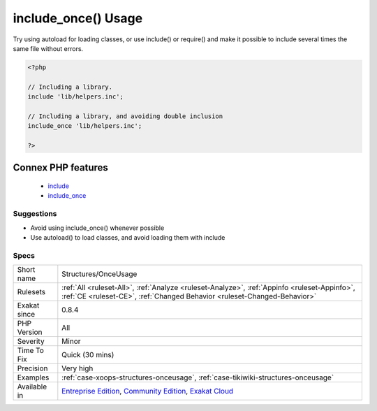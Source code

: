 .. _structures-onceusage:

.. _include\_once()-usage:

include_once() Usage
++++++++++++++++++++

.. meta::
	:description:
		include_once() Usage: This rules reports sage of ``include_once()`` and ``require_once()``.
	:twitter:card: summary_large_image
	:twitter:site: @exakat
	:twitter:title: include_once() Usage
	:twitter:description: include_once() Usage: This rules reports sage of ``include_once()`` and ``require_once()``
	:twitter:creator: @exakat
	:twitter:image:src: https://www.exakat.io/wp-content/uploads/2020/06/logo-exakat.png
	:og:image: https://www.exakat.io/wp-content/uploads/2020/06/logo-exakat.png
	:og:title: include_once() Usage
	:og:type: article
	:og:description: This rules reports sage of ``include_once()`` and ``require_once()``
	:og:url: https://exakat.readthedocs.io/en/latest/Reference/Rules/include_once() Usage.html
	:og:locale: en
.. raw:: html	<script type="application/ld+json">{"@context":"https:\/\/schema.org","@graph":[{"@type":"WebPage","@id":"https:\/\/php-tips.readthedocs.io\/en\/latest\/Reference\/Rules\/Structures\/OnceUsage.html","url":"https:\/\/php-tips.readthedocs.io\/en\/latest\/Reference\/Rules\/Structures\/OnceUsage.html","name":"include_once() Usage","isPartOf":{"@id":"https:\/\/www.exakat.io\/"},"datePublished":"Fri, 10 Jan 2025 09:47:06 +0000","dateModified":"Fri, 10 Jan 2025 09:47:06 +0000","description":"This rules reports sage of ``include_once()`` and ``require_once()``","inLanguage":"en-US","potentialAction":[{"@type":"ReadAction","target":["https:\/\/exakat.readthedocs.io\/en\/latest\/include_once() Usage.html"]}]},{"@type":"WebSite","@id":"https:\/\/www.exakat.io\/","url":"https:\/\/www.exakat.io\/","name":"Exakat","description":"Smart PHP static analysis","inLanguage":"en-US"}]}</script>This rules reports sage of ``include_once()`` and ``require_once()``. Those functions should be avoided for performances reasons.

Try using autoload for loading classes, or use include() or require() and make it possible to include several times the same file without errors.

.. code-block:: php
   
   <?php
   
   // Including a library. 
   include 'lib/helpers.inc';
   
   // Including a library, and avoiding double inclusion
   include_once 'lib/helpers.inc';
   
   ?>
Connex PHP features
-------------------

  + `include <https://php-dictionary.readthedocs.io/en/latest/dictionary/include.ini.html>`_
  + `include_once <https://php-dictionary.readthedocs.io/en/latest/dictionary/include_once.ini.html>`_


Suggestions
___________

* Avoid using include_once() whenever possible 
* Use autoload() to load classes, and avoid loading them with include




Specs
_____

+--------------+-----------------------------------------------------------------------------------------------------------------------------------------------------------------------------------------+
| Short name   | Structures/OnceUsage                                                                                                                                                                    |
+--------------+-----------------------------------------------------------------------------------------------------------------------------------------------------------------------------------------+
| Rulesets     | :ref:`All <ruleset-All>`, :ref:`Analyze <ruleset-Analyze>`, :ref:`Appinfo <ruleset-Appinfo>`, :ref:`CE <ruleset-CE>`, :ref:`Changed Behavior <ruleset-Changed-Behavior>`                |
+--------------+-----------------------------------------------------------------------------------------------------------------------------------------------------------------------------------------+
| Exakat since | 0.8.4                                                                                                                                                                                   |
+--------------+-----------------------------------------------------------------------------------------------------------------------------------------------------------------------------------------+
| PHP Version  | All                                                                                                                                                                                     |
+--------------+-----------------------------------------------------------------------------------------------------------------------------------------------------------------------------------------+
| Severity     | Minor                                                                                                                                                                                   |
+--------------+-----------------------------------------------------------------------------------------------------------------------------------------------------------------------------------------+
| Time To Fix  | Quick (30 mins)                                                                                                                                                                         |
+--------------+-----------------------------------------------------------------------------------------------------------------------------------------------------------------------------------------+
| Precision    | Very high                                                                                                                                                                               |
+--------------+-----------------------------------------------------------------------------------------------------------------------------------------------------------------------------------------+
| Examples     | :ref:`case-xoops-structures-onceusage`, :ref:`case-tikiwiki-structures-onceusage`                                                                                                       |
+--------------+-----------------------------------------------------------------------------------------------------------------------------------------------------------------------------------------+
| Available in | `Entreprise Edition <https://www.exakat.io/entreprise-edition>`_, `Community Edition <https://www.exakat.io/community-edition>`_, `Exakat Cloud <https://www.exakat.io/exakat-cloud/>`_ |
+--------------+-----------------------------------------------------------------------------------------------------------------------------------------------------------------------------------------+


